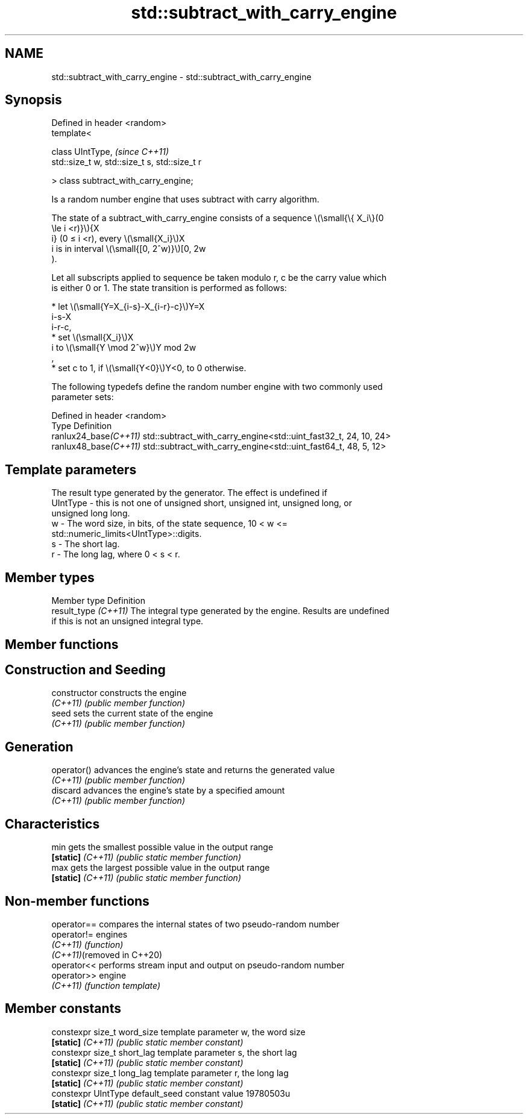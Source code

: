 .TH std::subtract_with_carry_engine 3 "2022.07.31" "http://cppreference.com" "C++ Standard Libary"
.SH NAME
std::subtract_with_carry_engine \- std::subtract_with_carry_engine

.SH Synopsis
   Defined in header <random>
   template<

   class UIntType,                              \fI(since C++11)\fP
   std::size_t w, std::size_t s, std::size_t r

   > class subtract_with_carry_engine;

   Is a random number engine that uses subtract with carry algorithm.

   The state of a subtract_with_carry_engine consists of a sequence \\(\\small{\\{ X_i\\}(0
   \\le i <r)}\\){X
   i} (0 ≤ i <r), every \\(\\small{X_i}\\)X
   i is in interval \\(\\small{[0, 2^w)}\\)[0, 2w
   ).

   Let all subscripts applied to sequence be taken modulo r, c be the carry value which
   is either 0 or 1. The state transition is performed as follows:

     * let \\(\\small{Y=X_{i-s}-X_{i-r}-c}\\)Y=X
       i-s-X
       i-r-c,
     * set \\(\\small{X_i}\\)X
       i to \\(\\small{Y \\mod 2^w}\\)Y mod 2w
       ,
     * set c to 1, if \\(\\small{Y<0}\\)Y<0, to 0 otherwise.

   The following typedefs define the random number engine with two commonly used
   parameter sets:

   Defined in header <random>
   Type                 Definition
   ranlux24_base\fI(C++11)\fP std::subtract_with_carry_engine<std::uint_fast32_t, 24, 10, 24>
   ranlux48_base\fI(C++11)\fP std::subtract_with_carry_engine<std::uint_fast64_t, 48, 5, 12>

.SH Template parameters

              The result type generated by the generator. The effect is undefined if
   UIntType - this is not one of unsigned short, unsigned int, unsigned long, or
              unsigned long long.
   w        - The word size, in bits, of the state sequence, 10 < w <=
              std::numeric_limits<UIntType>::digits.
   s        - The short lag.
   r        - The long lag, where 0 < s < r.

.SH Member types

   Member type         Definition
   result_type \fI(C++11)\fP The integral type generated by the engine. Results are undefined
                       if this is not an unsigned integral type.

.SH Member functions

.SH Construction and Seeding
   constructor      constructs the engine
   \fI(C++11)\fP          \fI(public member function)\fP
   seed             sets the current state of the engine
   \fI(C++11)\fP          \fI(public member function)\fP
.SH Generation
   operator()       advances the engine's state and returns the generated value
   \fI(C++11)\fP          \fI(public member function)\fP
   discard          advances the engine's state by a specified amount
   \fI(C++11)\fP          \fI(public member function)\fP
.SH Characteristics
   min              gets the smallest possible value in the output range
   \fB[static]\fP \fI(C++11)\fP \fI(public static member function)\fP
   max              gets the largest possible value in the output range
   \fB[static]\fP \fI(C++11)\fP \fI(public static member function)\fP

.SH Non-member functions

   operator==                compares the internal states of two pseudo-random number
   operator!=                engines
   \fI(C++11)\fP                   \fI(function)\fP
   \fI(C++11)\fP(removed in C++20)
   operator<<                performs stream input and output on pseudo-random number
   operator>>                engine
   \fI(C++11)\fP                   \fI(function template)\fP

.SH Member constants

   constexpr size_t word_size      template parameter w, the word size
   \fB[static]\fP \fI(C++11)\fP                \fI(public static member constant)\fP
   constexpr size_t short_lag      template parameter s, the short lag
   \fB[static]\fP \fI(C++11)\fP                \fI(public static member constant)\fP
   constexpr size_t long_lag       template parameter r, the long lag
   \fB[static]\fP \fI(C++11)\fP                \fI(public static member constant)\fP
   constexpr UIntType default_seed constant value 19780503u
   \fB[static]\fP \fI(C++11)\fP                \fI(public static member constant)\fP
